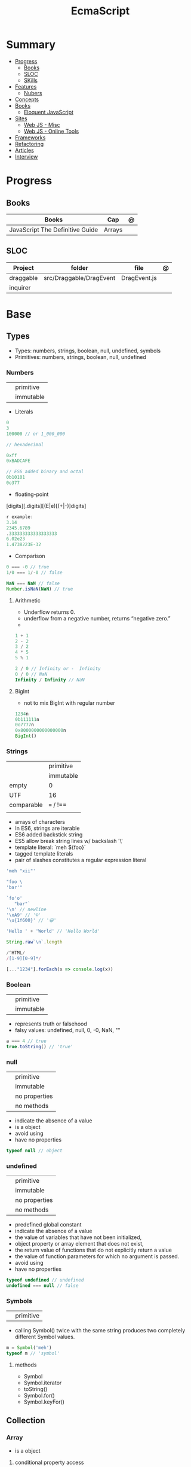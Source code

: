 #+TITLE: EcmaScript

* Summary
    :PROPERTIES:
    :TOC:      :include all :depth 2 :ignore this
    :END:
  :CONTENTS:
  - [[#progress][Progress]]
    - [[#books][Books]]
    - [[#sloc][SLOC]]
    - [[#skills][SKills]]
  - [[#features][Features]]
    - [[#nubers][Nubers]]
  - [[#concepts][Concepts]]
  - [[#books][Books]]
    - [[#eloquent-javascript][Eloquent JavaScript]]
  - [[#sites][Sites]]
    - [[#web-js---misc][Web JS - Misc]]
    - [[#web-js---online-tools][Web JS - Online Tools]]
  - [[#frameworks][Frameworks]]
  - [[#refactoring][Refactoring]]
  - [[#articles][Articles]]
  - [[#interview][Interview]]
  :END:
* Progress
** Books
| Books                           | Cap    | @ |
|---------------------------------+--------+---|
| JavaScript The Definitive Guide | Arrays |   |
** SLOC
| Project   | folder                  | file         | @ |
|-----------+-------------------------+--------------+---|
| draggable | src/Draggable/DragEvent | DragEvent.js |   |
| inquirer  |                         |              |   |

* Base
** Types
- Types: numbers, strings, boolean, null, undefined, symbols
- Primitives: numbers, strings, boolean, null, undefined

*** Numbers
|   |           |
|---+-----------|
|   | primitive |
|   | immutable |

- Literals
#+begin_src js
0
3
100000 // or 1_000_000

// hexadecimal

0xff
0xBADCAFE

// ES6 added binary and octal
0b10101
0o377
#+end_src

- floating-point
[digits][.digits][(E|e)[(+|-)]digits]

#+begin_src js
r example:
3.14
2345.6789
.333333333333333333
6.02e23
1.4738223E-32
#+end_src

- Comparison
#+begin_src javascript
0 === -0 // true
1/0 === 1/-0 // false

NaN === NaN // false
Number.isNaN(NaN) // true

#+end_src

**** Arithmetic
- Underflow returns 0.
- underflow from a negative number, returns “negative zero.”
-
#+begin_src js
1 + 1
2 - 2
3 / 2
4 * 5
5 % 1

2 / 0 // Infinity or -  Infinity
0 / 0 // NaN
Infinity / Infinity // NaN
#+end_src
**** BigInt
- not to mix BigInt with regular number

#+begin_src js
1234n
0b111111n
0o7777n
0x8000000000000000n
BigInt()
#+end_src
*** Strings
|            |           |
|------------+-----------|
|            | primitive |
|            | immutable |
| empty      | 0         |
| UTF        | 16        |
| comparable | === / !== |
|            |           |

- arrays of characters
- In ES6, strings are iterable
- ES6 added backstick string
- ES5 allow break string lines w/ backslash '\'
- template literal: `meh ${foo}`
- tagged template literals
- pair of slashes constitutes a regular expression literal

#+begin_src js
'meh "xii"'

"foo \
'bar'"

`fo'o'
   "bar"`
'\n' // newline
'\xA9' // '©'
'\u{1f600}' // '😀'

'Hello ' + 'World' // 'Hello World'

String.raw`\n`.length

/^HTML/
/[1-9][0-9]*/

[..."1234"].forEach(x => console.log(x))
#+end_src
*** Boolean
|   |           |
|---+-----------|
|   | primitive |
|   | immutable |

- represents truth or falsehood
- falsy values: undefined, null, 0, -0, NaN, ""

#+begin_src js
a === 4 // true
true.toString() // 'true'
#+end_src

*** null
|   |               |
|---+---------------|
|   | primitive     |
|   | immutable     |
|   | no properties |
|   | no methods    |

- indicate the absence of a value
- is a object
- avoid using
- have no properties

#+begin_src js
typeof null // object

#+end_src
*** undefined
|   |               |
|---+---------------|
|   | primitive     |
|   | immutable     |
|   | no properties |
|   | no methods    |

- predefined global constant
- indicate the absence of a value
- the value of variables that have not been initialized,
- object property   or array element that does not exist,
- the return value of functions that do not explicitly return a value
- the value of function parameters for which no argument is passed.
- avoid using
- have no properties

#+begin_src js
typeof undefined // undefined
undefined === null // false
#+end_src

*** Symbols
|   |           |
|---+-----------|
|   | primitive |

- calling Symbol() twice with the same string produces two completely different Symbol values.

#+begin_src js
m = Symbol('meh')
typeof m // 'symbol'
#+end_src

**** methods
- Symbol
- Symbol.iterator
- toString()
- Symbol.for()
- Symbol.keyFor()
** Collection
*** Array
- is a object

**** conditional property access
#+begin_src js
a?.[index++]
#+end_src
**** methods
***** push
***** Array.from
ES6
***** toString
obtain a list of the array elements, themselves each converted to a string

*** Set
*** Map
** Operators
*** arithmethic
*** in
returns true if the specified property is in the specified object or its
prototype chain.
*** instance
 tests to see if the prototype property of a constructor appears anywhere in the
 prototype chain of an object. The return value is a boolean value.

- If the left-side operand ofinstanceof is not an object, instanceof returns false .
- If the righthand side is not a class of objects, it throws a TypeError .

#+begin_src js
let d = new Date();
d instanceof Date
d instanceof Object
d instanceof Number
let a = [1, 2, 3];
a instanceof Array
a instanceof Object
a instanceof RegExp

//Create a new object with the Date() constru
//=> true: d was created with Date()
//=> true: all objects are instances of Object
//=> false: d is not a Number object
//Create an array with array literal syntax
//=> true: a is an array
//=> true: all arrays are objects
//=> false: arrays are not regular expressions
#+end_src
*** miscellaneous
**** conditional operator (?:)
#+begin_src js
greeting = "hello " + (username ? username : "there");
#+end_src
**** typeof
- specifies the type of the operand.
#+begin_src js
(typeof value === "string") ? "'" + value + "'" : value.toString()
#+end_src
**** delete
- unary operator
- attempts to delete the object property or array element specified
- when a property is deleted, the property ceases to exist.
- expects its operand to be an lvalue
- in strict mode, delete raises a SyntaxError if its operand is an unqualified identifier

#+begin_src js
let o = { x: 1, y: 2};
delete o.x;

let a = [1,2,3];
delete a[2];

let o = {x: 1, y: 2};
delete o.x; // Delete one of the object properties; returns true.
typeof o.x;// Property does not exist; returns "undefined".
#+end_src
**** await
- only legal within functions that have been declared asynchronous with the async keyword.
- The value of the await operator is the fulfillment value of the Promise object.

**** First-Defined (??)
- short-circuiting
- irst operand is “nullish” (i.e., null or undefined ) that this operator evaluates and returns the second operand
#+begin_src js
let max = maxWidth ?? preferences.maxWidth ?? 500;
#+end_src
**** void
- unary operator
- evaluates its operand, then discards the value and returns undefined
**** comma (,)
- evaluates its left operand, evaluates its right operand, and then returns the value of the right operand

** Expressions
*** Logical Expression
**** or
#+begin_src js
let max = maxWidth || preferences.maxWidth || 500;
#+end_src
**** not
- unary operator
- invert the boolean value of its operand
- always returns true or fals

#+begin_src js
// DeMorgan's Laws
!(p && q) === (!p || !q) // => true: for all values of p and q
!(p || q) === (!p && !q) // => true: for all values of p and q
#+end_src
*** Assignment Expression
- left-side operand to be an lvalue

**** let
- default value is undefined if not assigned

#+begin_src js
let meh = 'foo'
let i, sum;
#+end_src
**** Const
- same as let
- must initialized at declaration
- attempt to change its value throws a TypeError
- is a convention to declare constants with all capital letters

#+begin_src js
const FOO = 'bar'
const H0 = 74;
const C = 299792.458;
const AU = 1.496E8;
#+end_src
**** var
- do not have block scope
- outside of a function body, it declares a global variable.
- legal to declare the same variable multiple times with var
#+begin_src js
var x;
var data = [], count = data.length;
for(var i = 0; i < count; i++) console.log(data[i]);
#+end_src
**** destructuring assignment
- The number of variables on the left of a destructuring assignment does not have to match the number of array elements on the right.
- Extra variables on the left are set to undefined , and extra values on the right are ignored.
- The list of variables on the left can include extra commas to skip certain values on the right:
- ... to collect all unused or remaining values into a single variable when destructuring an array, before the last variable name

#+begin_src js
let [x,y] = [1,2];
[x,y] = [x+1,y+1];

let [x,y] = [1]; // x == 1; y == undefined
[x,y] = [1,2,3]; // x == 1; y == 2
[,x,,y] = [1,2,3,4]; // x == 2; y == 4

let [x, ...y] = [1,2,3,4]; // y == [2,3,4]
let [a, [b, c]] = [1, [2,2.5], 3]; // a == 1; b == 2; c == 2.5

let transparent = {r: 0.0, g: 0.0, b: 0.0, a: 1.0}; // A RGBA color
let {r, g, b} = transparent; // r == 0.0; g == 0.0; b == 0.0

let points = [{x: 1, y: 2}, {x: 3, y: 4}];// An array of two point objects
let [{x: x1, y: y1}, {x: x2, y: y2}] = points; // destructured into 4 variables.
(x1 === 1 && y1 === 2 && x2 === 3 && y2 === 4) // => true

let points = { p1: [1,2], p2: [3,4] };// An object with 2 array props
let { p1: [x1, y1], p2: [x2, y2] } = points;// destructured into 4 vars
(x1 === 1 && y1 === 2 && x2 === 3 && y2 === 4) // => true
#+end_src
*** eval
**** indirect
#+begin_src js
eval
#+end_src
**** direct
#+begin_src js
eval()
#+end_src
**** strict eval
- local eval with a private variable environment.
- not allowed to overwrite the eval() function with a new value.
- not allowed to declare a variable, function, function parameter, or catch block parameter with the name “eval”
** Statements
*** Expression
#+begin_src js
greeting = "Hello " + name;
i *= 3;
#+end_src
*** block
- does not end with a semicolon
#+begin_src js
{
    x = Math.PI;
    cx = Math.cos(x);
    console.log("cos(π) = " + cx);
}
#+end_src
*** empty
- allows you to include no statements where one is expected.
#+begin_src js
;
#+end_src
*** conditionals
**** if
*** loops
**** while
**** do/while
**** for
**** for/await
**** for/of
- requires an iterable object
- ES6
- favor it for arrays

**** for/in
- works with any object after the in.
- loops through the property names of a specified object.
- If it evaluates to null or undefined , the interpreter skips the loop and moves on to the next statement.
- pre-ES6, may be a source of bugs with ES6 additions
*** with
runs a block of code as if the properties of a specified object were variables
in scope for that code.

- forbidden in strict mode, avoid using it whenever possible.
- creates a temporary scope with the properties of object as variables and then executes statement within that scope.
- const or let or var to declare a variable or constant within the body of a
  with statement, it creates an ordinary variable and does not define a new
  property within the specified object.

#+begin_src js
with (object)
    statement
#+end_src

#+begin_src js
let f = document.forms[0];
f.name.value = "";
f.address.value = "";
f.email.value = "";

with(document.forms[0]) {
// Access form elements directly here. For example:
  name.value = "";
  address.value = "";
  email.value = "";
}
#+end_src
*** debugger

** Objects
- mutable
- not comparable
- reference type
- parentheses can be omitted if no arguments are passed to the constructor
- unordered collection of properties
- inherits from prototype
- three property attributes(writable,enumerable,configurable)
- almost all objects have a prototype, but only a relatively small number of objects have a prototype property.
- In order to make an object iterable (so it can be used with a for/of loop), you must define a method with the symbolic name Symbol.iterator

*** Literal
is an expression that creates and initializes a new and distinct object
each time it is evaluated.

#+begin_src js
let empty = {};
let point = { x: 0, y: 0 };
let p2 = { x: point.x, y: point.y+1 };
let book = {
  "main title": "JavaScript",
  "sub-title": "The Definitive Guide",
  for: "all audiences",
  author: {
    firstname: "David",
    surname: "Flanagan"
  }
};

Object.create()
#+end_src

*** new
#+begin_src js
let o = new Object();
let a = new Array();
let d = new Date();
let r = new Map();
#+end_src

*** usage

#+begin_src js
let author = book.author; // Get the "author" property of the book.
let name = author.surname; // Get the "surname" property of the author.
let title = book["main title"]; // Get the "main title" property of the book.

let o = { x: 1 }, p = { x: 1 };
o === p // false

let x = o;
o == x // true

o.x = 2; // change value
o.y = 3; // add

let rectangle = {
    upperLeft: { x: 2, y: 2 },
    lowerRight: { x: 4, y: 5 }
};

o =  new Object()
o =  new Object // same
o.x = 'meh' // {x: 'meh'}

let author = book.author; // Get the "author" property of the book.
let name = author.surname; // Get the "surname" property of the author.
let title = book["main title"]; // Get the "main title" property of the book.

book.edition = 7; // Create an "edition" property of book.
book["main title"] = "ECMAScript"; // Change the "main title" property.

o = {...defaults, ...o};
#+end_src

*** Global Object
- the properties of this object are the globally defined identifiers that are available to a JavaScript program.
- global constants like undefined , Infinity , and NaN
- global functions like isNaN() , parseInt(), and eval()
- constructor functions like Date() , RegExp() , String() , Object() , and Array()
- global objects like Math and JSON
**** properties
- global
- globalThis
*** query and set
- not an error to query a property that does not exist
- It is an error, however, to attempt to query a property of an object that does not exist.
- Attempting to set a property on null or undefined also causes a TypeError.
- In strict mode, a TypeError is thrown whenever an attempt to set a property fails.

#+begin_src js
let unitcircle = { r: 1 };
let c = Object.create(unitcircle);
c.x = 1; c.y = 1;
c.r = 2;
unitcircle.r
#+end_src

query w/ guard anti-undefined

#+begin_src js
let surname = undefined;
if (book) {
    if (book.author) {
        surname = book.author.surname;
    }
}

// A concise and idiomatic alternative to get surname or null or undefined
surname = book && book.author && book.author.surname;

let surname = book?.author?.surname;
#+end_src
*** extend

ES6 - Shorthand Properties

#+begin_src js
let x = 1,
  y = 2;
let o = {
  x: x,
  y: y,
};

// ES6

let x = 1, y = 2;
let o = { x, y };
o.x + o.y // => 3
#+end_src

Computed Property Names

#+begin_src js
const PROPERTY_NAME = "p1";
function computePropertyName() { return "p" + 2; }

let o = {};
o[PROPERTY_NAME] = 1;
o[computePropertyName()] = 2;

const PROPERTY_NAME = 'p1';
function computePropertyName() {
  return 'p' + 2;
}

let p = {
  [PROPERTY_NAME]: 1,
  [computePropertyName()]: 2,
};

p.p1 + p.p2; // => 3
#+end_src

*Symbols as Property Names*
- In ES6 and later, property names can be strings or symbols.

#+begin_src js
const extension = Symbol('my extension symbol');
let o = {
  [extension]: {
    /* extension data stored in this object */
  },
};
o[extension].x = 0; // This won't conflict with other properties of o
#+end_src

*Spread Operator*

#+begin_src js
let position = { x: 0, y: 0 };
let dimensions = { width: 100, height: 75 };
let rect = { ...position, ...dimensions };
rect.x + rect.y + rect.width + rect.height // => 175

let o = { x: 1 };
let p = { x: 0, ...o };
p.x // => 1: the value from object o overrides the initial value
let q = { ...o, x: 2 };
q.x // => 2: the value 2 overrides the previous value from o.
#+end_src

*Shorthand Methods*

pre-ES6

#+begin_src js
let square = {
  area: function () {
    return this.side * this.side;
  },
  side: 10,
};
square.area(); // => 100
#+end_src

ES6
- function keyword and the colon can be omitted
- can also use string literals and computed property names

#+begin_src js
let square = {
  area() {
    return this.side * this.side;
  },
  side: 10,
};
square.area(); // => 100

const METHOD_NAME = 'm';
const symbol = Symbol();
let weirdMethods = {
  'method With Spaces'(x) {
    return x + 1;
  },
  [METHOD_NAME](x) {
    return x + 2;
  },
  [symbol](x) {
    return x + 3;
  },
};
weirdMethods['method With Spaces'](1); // => 2
weirdMethods[METHOD_NAME](1); // => 3
weirdMethods[symbol](1); // => 4
#+end_src

*Property Getters and Setters*

- queries the value of an accessor property, JavaScript invokes the getter method (passing no arguments)
- if it has only a getter method, it is a read-only property.
- if it has only a setter method, it is a write-only property

#+begin_src js
let o = {
  // An ordinary data property
  dataProp: value,

  // An accessor property defined as a pair of functions.
  get accessorProp() {
    return this.dataProp;
  },
  set accessorProp(value) {
    this.dataProp = value;
  },
};
#+end_src

#+begin_src js
let p = {
  // x and y are regular read-write data properties.
  x: 1.0,
  y: 1.0,

  // r is a read-write accessor property with getter and setter.
  // Don't forget to put a comma after accessor methods.
  get r() {
    return Math.hypot(this.x, this.y);
  },
  set r(newvalue) {
    let oldvalue = Math.hypot(this.x, this.y);
    let ratio = newvalue / oldvalue;
    this.x *= ratio;
    this.y *= ratio;
  },

  // theta is a read-only accessor property with getter only.
  get theta() {
    return Math.atan2(this.y, this.x);
  },
};
p.r; // => Math.SQRT2
p.theta; // => Math.PI / 4

let q = Object.create(p); // A new object that inherits getters and setters
q.x = 3; q.y = 4; // Create q's own data properties
q.r // => 5: the inherited accessor properties work
q.theta // => Math.atan2(4, 3)
#+end_src

Other reasons to use accessor properties include sanity checking of property
writes and returning different values on each property read

#+begin_src js

// This object generates strictly increasing serial numbers
const serialnum = {
  // This data property holds the next serial number.
  // The _ in the property name hints that it is for internal use only.
  _n: 0,
  // Return the current value and increment it
  get next() {
    return this._n++;
  },
  // Set a new value of n, but only if it is larger than current
  set next(n) {
    if (n > this._n) this._n = n;
    else throw new Error('serial number can only be set to a larger value');
  },
};

serialnum.next = 10; // Set the starting serial number
serialnum.next; // => 10
serialnum.next; // => 11: different value each time we get next
#+end_src

#+begin_src js
// This object has accessor properties that return random numbers.
// The expression "random.octet", for example, yields a random number
// between 0 and 255 each time it is evaluated.
const random = {
  get octet() {
    return Math.floor(Math.random() * 256);
  },
  get uint16() {
    return Math.floor(Math.random() * 65536);
  },
  get int16() {
    return Math.floor(Math.random() * 65536) - 32768;
  },
};
#+end_src

*** delete
- only deletes own properties, not inherited ones.
- To delete an inherited property, you must delete it from the prototype object in which it is defined.
  Doing this affects every object that inherits from that prototype
- evaluates to true if the delete succeeded or if the delete had no effect (such as deleting a nonexistent property)
- evaluates to true when used (meaninglessly) with an expression that is not a property access expression
- does not remove properties that have a configurable attribute of false .
- In strict mode, delete raises a SyntaxError if its operand is an unqualified identifier like x ,
  and you have to be explicit about the property access
- in non-strict mode, can omit the reference to the global object and simply follow the delete operator with the property name:
#+begin_src js
let o = {x: 1}; // o has own property x and inherits property toString
delete o.x // => true: deletes property x
delete o.x // => true: does nothing (x doesn't exist) but true anyway
delete o.toString // => true: does nothing (toString isn't an own property)
delete 1 // => true: nonsense, but true anyway


// In strict mode, all these deletions throw TypeError instead of returning false
delete Object.prototype // => false: property is non-configurable
var x = 1; // Declare a global variable
delete globalThis.x // => false: can't delete this property
function f() {} // Declare a global function
delete globalThis.f // => false: can't delete this property either
#+end_src

*** testing properties
- strings or symbols as property names
- propertyIsEnumerable() returns true only if the named property is an own property and its enumerable attribute is true.
- in can distinguish between properties that do not exist and properties that exist but have been set to undefined.

#+begin_src js
let o = { x: 1 };
"x" in o // => true: o has an own property "x"
"y" in o // => false: o doesn't have a property "y"
"toString" in o // => true: o inherits a toString property


let o = { x: 1 };
o.hasOwnProperty("x") // => true: o has an own property x
o.hasOwnProperty("y") // => false: o doesn't have a property y
o.hasOwnProperty("toString") // => false: toString is an inherited property

let o = { x: 1 };
o.propertyIsEnumerable("x") // => true: o has an own enumerable property x

o.propertyIsEnumerable("toString") // => false: not an own property
Object.prototype.propertyIsEnumerable("toString") // => false: not enumerable

let o = { x: 1 };
o.x !== undefined
// => true: o has a property x
o.y !== undefined
// => false: o doesn't have a property y
o.toString !== undefined // => true: o inherits a toString property


let o = { x: undefined };
o.x !== undefined
o.y !== undefined
"x" in o
"y" in o
delete o.x;
"x" in o
// Property is explicitly set to undefined
// => false: property exists but is undefined
// => false: property doesn't even exist
// => true: the property exists
// => false: the property doesn't exist
// Delete the property x
// => false: it doesn't exist anymore







#+end_src

*** conditional property access
- guard against errors
#+begin_src js
let a = { b: null };
a.b?.c.d // => undefined
#+end_src
*** methods
**** Object.values
#+begin_src js
let sum = 0;
for(let v of Object.values(o)) {
sum += v;
}
sum // => 6
#+end_src
**** Object.seal
**** toString
- takes no arguments

#+begin_src js
let s = { x: 1, y: 1 }.toString();
// s == "[object Object]"

let point = {
  x: 1,
  y: 2,
  toString: function () {
    return `(${this.x}, ${this.y})`;
  },
};
String(point);
// => "(1, 2)": toString() is used for string conversions
#+end_src
**** toLocaleString
- return a localized string representation of the object

#+begin_src js
let point = {
  x: 1000,
  y: 2000,
  toString: function () {
    return `(${this.x}, ${this.y})`;
  },
  toLocaleString: function () {
    return `(${this.x.toLocaleString()}, ${this.y.toLocaleString()})`;
  },
};
point.toString(); // => "(1000, 2000)"
point.toLocaleString(); // => "(1,000, 2,000)": note thousands separators
#+end_src
**** valueOf
to convert an object to some primitive type other than a string, typically, a number.

- called automatically if an object is used in a context where a primitive value is required.
- defining valueOf() to convert to numbers allows objects to be compared with < and >

#+begin_src js
let point = {
  x: 3,
  y: 4,
  valueOf: function () {
    return Math.hypot(this.x, this.y);
  },
};
Number(point); // => 5: valueOf() is used for conversions to numbers
point > 4; // => true
point > 5; // => false
point < 6; // => true
#+end_src
**** toJSON
JSON.stringify() method (see §6.8) looks for a toJSON() method on any object it is asked to serialize.

#+begin_src js
let point = {
  x: 1,
  y: 2,
  toString: function () {
    return `(${this.x}, ${this.y})`;
  },
  toJSON: function () {
    return this.toString();
  },
};
JSON.stringify([point]); // => '["(1, 2)"]'

#+end_src
**** Object.freeze
**** __proto__
#+begin_src js
o1.__proto__ // { x: 1, y: 2 }
#+end_src
**** Object.assign
**** Object.keys
#+begin_src js
let o = { x: 1, y: 2, z: 3 };
let keys = "";
for(let k of Object.keys(o)) {
keys += k;
}
keys // => "xyz"
#+end_src
**** Object.entries
#+begin_src js
let pairs = "";
for(let [k, v] of Object.entries(o)) {
pairs += k + v;
}
pairs // => "x1y2z3"
#+end_src
**** Object.create()
- passing null to create a new object the newly created object will not inherit anything.
- create an empty object by passing a Object.prototype
- also takes an optional second argument that describes the properties of the new object.

#+begin_src js
let o1 = Object.create({x: 1, y: 2});
o1.x + o1.y

let o2 = Object.create(null); // o2 inherits no props or methods.
o2.toString() // Uncaught TypeError: o2.toString is not a function

let o3 = Object.create(Object.prototype); // empty object  like {} or new Object().

let o = { x: "don't change this value" };
library.function(Object.create(o)); // Guard against accidental modifications
#+end_src

*** prototypes
#+begin_src js
Object.prototype
#+end_src
** Functions
- is an object
- obtain the source code for the function

#+begin_src js
function meh() { return 'meh' }
meh // [Function: meh]
meh() // 'meh'
#+end_src
*** Template tag functions
*** rest operator
catches any number of remaining function parameters into an array

#+begin_src js
this.emit('eventName', data1, data2);
#+end_src
#+end_src
*** Conditional Invocation
- if the expression to the left of the ?. evaluates to null or undefined , then
  the entire invocation expression evaluates to undefined and no exception is
  thrown.
- if the value to the left of ?. is null or undefined , then none of the
  argument expressions within the parentheses are evaluated
#+begin_src js
function square(x, log) {
    log?.(x);
    return x * x;
}
#+end_src
*** yield
- only in ES6 generator functions
** Errors
*** throw

#+begin_src js
throw expression;
#+end_src
*** Error
**** new
#+begin_src js
e = new Error('Oooops!')
#+end_src

#+begin_src js
function CustomError(foo, message, fileName, lineNumber) {
  var instance = new Error(message, fileName, lineNumber);
  instance.name = 'CustomError';
  instance.foo = foo;
  Object.setPrototypeOf(instance, Object.getPrototypeOf(this));
  if (Error.captureStackTrace) {
    Error.captureStackTrace(instance, CustomError);
  }
  return instance;
}

CustomError.prototype = Object.create(Error.prototype, {
  constructor: {
    value: Error,
    enumerable: false,
    writable: true,
    configurable: true
  }
});

if (Object.setPrototypeOf){
  Object.setPrototypeOf(CustomError, Error);
} else {
  CustomError.__proto__ = Error;
}

try {
  throw new CustomError('baz', 'bazMessage');
} catch(e){
  console.error(e.name); //CustomError
  console.error(e.foo); //baz
  console.error(e.message); //bazMessage
}
#+end_src
**** properties
***** stack
a multi-line string that contains a stack trace of the JavaScript call stack at
the moment that the Error object was created.
***** name
#+begin_src js
try {
  throw new Error('Oooops!');
} catch (e) {
  console.log(e.name + ': ' + e.message);
}
#+end_src
***** message
#+begin_src js
try {
  throw new Error('Oooops!');
} catch (e) {
  console.log(e.name + ': ' + e.message);
}
#+end_src
**** methods
***** toString
returns the value of the
name property followed by a colon and space and the value of the message property
**** Subclasses
***** EvalError
***** RangeError
***** ReferenceError
***** SyntaxError
***** TypeError
***** URIError
**** Examples
#+begin_src js
class HTTPError extends Error {
  constructor(status, statusText, url) {
    super(`${status} ${statusText}: ${url}`)
    this.status = status
    this.statusText = statusText
    this.url = url
  }
  get name() {
    return 'HTTPError'
  }
}
#+end_src
*** exceptions
exceptions are thrown whenever a runtime error occurs and whenever the program
explicitly throws one using the throw statement.
*** try/catch/finally
- catch and finaly are optional but one must be present
- variable in catch
- value associated with the exception (an Error object, for example) is assigned to this parameter.

#+begin_src js
try {
// Ask the user to enter a number
let n = Number(prompt("Please enter a positive integer", ""));
// Compute the factorial of the number, assuming the input is valid
let f = factorial(n);
// Display the result
alert(n + "! = " + f);
}
catch(ex) {
// If the user's input was not valid, we end up here
alert(ex); // Tell the user what the error is
}
#+end_src
Simulate *for* in a *while* w/ the aid of try/catch
#+begin_src js
// Simulate for(initialize ; test ;increment ) body;
initialize ;
while( test ) {
try { body ; }
finally { increment ; }
}
#+end_src

Bare catch
#+begin_src js
function parseJSON(s) {
try {
return JSON.parse(s);
} catch {
// Something went wrong but we don't care what it was
return undefined;
}
}
#+end_src
** Modes
*** Strict mode
- attempt to use an undeclared variable gets a reference error
- ES5 directive
- can appear only at the start of a script or at the start of a function body
- scope where is set get strict: global, function, module, class

#+begin_src js
"use strict";
#+end_src
*** Non-stric
- attempt to use an undeclared variable ends up creating a new global variable.


Asynchronous Control Flow Patterns with Promises and Async Await

* DOM
insertAdjacentHTML

#+begin_src js
insertAdjacentHTML(position, text)
#+end_src


insertAdjacentElement

#+begin_src js
insertAdjacentElement(position, element)
#+end_src

insertAdjacentText

#+begin_src js
insertAdjacentText(position, text)
#+end_src

* Concepts
** Hoisting
** Import/Export
*** AMD
Asynchronous Module Definition

- imports modules asynchronously (hence the name).
- is made for frontend (when it was proposed) (while CJS backend).
- syntax is less intuitive than CJS. I think of AMD as the exact opposite sibling of CJS.


#+begin_src js
define(['dep1', 'dep2'], function (dep1, dep2) {
    //Define the module value by returning a value.
    return function () {};
});
#+end_src

#+begin_src js
// "simplified CommonJS wrapping" https://requirejs.org/docs/whyamd.html
define(function (require) {
    var dep1 = require('dep1'),
        dep2 = require('dep2');
    return function () {};
});
#+end_src

*** UMD
Universal Module Definition

- Works on front and back end (hence the name universal).
- Unlike CJS or AMD, UMD is more like a pattern to configure several module systems. Check here for more patterns.
- UMD is usually used as a fallback module when using bundler like Rollup/ Webpack


#+begin_src js
(function (root, factory) {
    if (typeof define === "function" && define.amd) {
        define(["jquery", "underscore"], factory);
    } else if (typeof exports === "object") {
        module.exports = factory(require("jquery"), require("underscore"));
    } else {
        root.Requester = factory(root.$, root._);
    }
}(this, function ($, _) {
    // this is where I defined my module implementation

    var Requester = { // ... };

    return Requester;
}));
#+end_src

*** CJS
- Some of you may immediately recognize CJS syntax from node. That's because node uses CJS module format.
- CJS imports module synchronously.
- You can import from a library node_modules or local dir. Either by const
  myLocalModule = require('./some/local/file.js') or var React =
  require('react'); works.
- When CJS imports, it will give you a copy of the imported object.
- CJS will not work in the browser. It will have to be transpiled and bundled.

#+begin_src js
//importing
const doSomething = require('./doSomething.js');

//exporting
module.exports = function doSomething(n) {
  // do something
}

#+end_src
*** ESM
** Transpiling
 a portmanteau of /trans/lating and /com/piling

* Library
** Numbers
- do not accept BigInt

#+begin_src js
Number.NEGATIVE_INFINITY
-Number.MAX_VALUE * 2
Number.NaN
Number.MIN_VALUE/2
-Number.MIN_VALUE/2
Number.parseInt()
Number.parseFloat()
Number.isNaN(x)
Number.isFinite(x)
Number.isInteger(x)
Number.isSafeInteger(x)
Number.MIN_SAFE_INTEGER
Number.MAX_SAFE_INTEGER
Number.EPSILON
#+end_src
** RegExp
- constructor function
*** Date
** Error
- constructor function
** Date
- constructor function
** JSON
- Objects, arrays, strings, finite numbers, true , false , and null are supported and can be serialized and restored.
- NaN , Infinity , and -Infinity are serialized to null

#+begin_src js
let o = {x: 1, y: {z: [false, null, ""]}}; // Define a test object
let s = JSON.stringify(o); // s == '{"x":1,"y":{"z":[false,null,""]}}'
let p = JSON.parse(s); // p == {x: 1, y: {z: [false, null, ""]}}
#+end_src
*** JSON.stringify
*** JSON.parse
